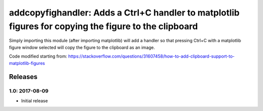 addcopyfighandler: Adds a Ctrl+C handler to matplotlib figures for copying the figure to the clipboard
======================================================================================================

Simply importing this module (after importing matplotlib) will add a handler
so that pressing Ctrl+C with a matplotlib figure window selected will copy
the figure to the clipboard as an image.

Code modified starting from:
https://stackoverflow.com/questions/31607458/how-to-add-clipboard-support-to-matplotlib-figures


Releases
--------

1.0: 2017-08-09
~~~~~~~~~~~~~~~

- Initial release


